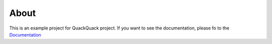 About
=====

This is an example project for QuackQuack project. If you want to see the
documentation, please fo to the  `Documentation <https://qqpy.org/>`_
